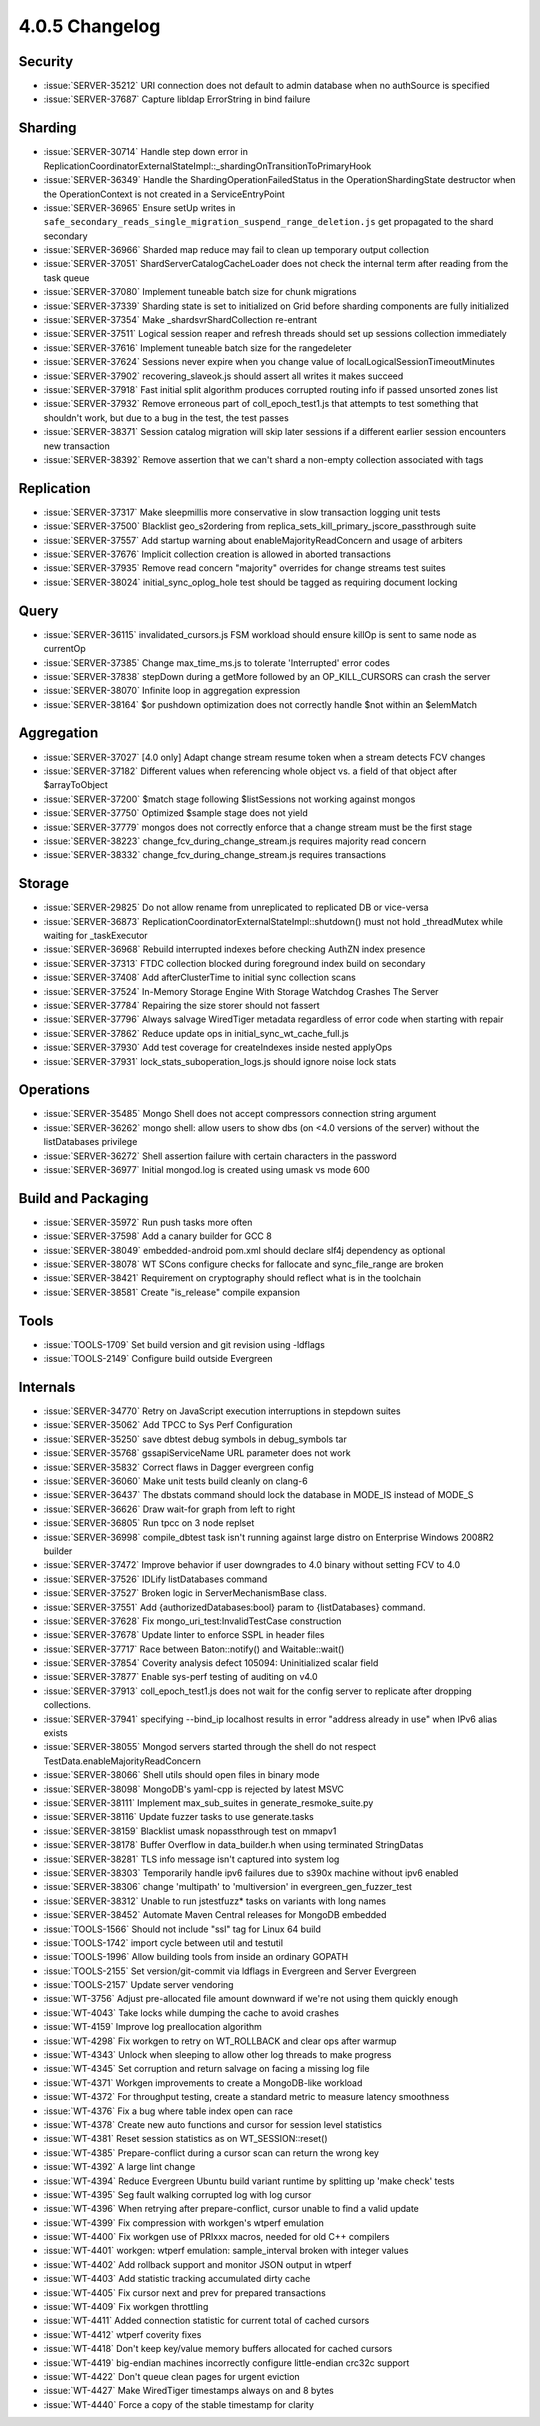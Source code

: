 .. _4.0.5-changelog:

4.0.5 Changelog
---------------

Security
~~~~~~~~

- :issue:`SERVER-35212` URI connection does not default to admin database when no authSource is specified
- :issue:`SERVER-37687` Capture libldap ErrorString in bind failure

Sharding
~~~~~~~~

- :issue:`SERVER-30714` Handle step down error in ReplicationCoordinatorExternalStateImpl::_shardingOnTransitionToPrimaryHook
- :issue:`SERVER-36349` Handle the ShardingOperationFailedStatus in the OperationShardingState destructor when the OperationContext is not created in a ServiceEntryPoint
- :issue:`SERVER-36965` Ensure setUp writes in ``safe_secondary_reads_single_migration_suspend_range_deletion.js`` get propagated to the shard secondary
- :issue:`SERVER-36966` Sharded map reduce may fail to clean up temporary output collection
- :issue:`SERVER-37051` ShardServerCatalogCacheLoader does not check the internal term after reading from the task queue
- :issue:`SERVER-37080` Implement tuneable batch size for chunk migrations
- :issue:`SERVER-37339` Sharding state is set to initialized on Grid before sharding components are fully initialized
- :issue:`SERVER-37354` Make _shardsvrShardCollection re-entrant
- :issue:`SERVER-37511` Logical session reaper and refresh threads should set up sessions collection immediately
- :issue:`SERVER-37616` Implement tuneable batch size for the rangedeleter
- :issue:`SERVER-37624` Sessions never expire when you change value of localLogicalSessionTimeoutMinutes
- :issue:`SERVER-37902` recovering_slaveok.js should assert all writes it makes succeed
- :issue:`SERVER-37918` Fast initial split algorithm produces corrupted routing info if passed unsorted zones list
- :issue:`SERVER-37932` Remove erroneous part of coll_epoch_test1.js that attempts to test something that shouldn't work, but due to a bug in the test, the test passes
- :issue:`SERVER-38371` Session catalog migration will skip later sessions if a different earlier session encounters new transaction
- :issue:`SERVER-38392` Remove assertion that we can't shard a non-empty collection associated with tags

Replication
~~~~~~~~~~~

- :issue:`SERVER-37317` Make sleepmillis more conservative in slow transaction logging unit tests
- :issue:`SERVER-37500` Blacklist geo_s2ordering from replica_sets_kill_primary_jscore_passthrough suite
- :issue:`SERVER-37557` Add startup warning about enableMajorityReadConcern and usage of arbiters
- :issue:`SERVER-37676` Implicit collection creation is allowed in aborted transactions
- :issue:`SERVER-37935` Remove read concern "majority" overrides for change streams test suites
- :issue:`SERVER-38024` initial_sync_oplog_hole test should be tagged as requiring document locking

Query
~~~~~

- :issue:`SERVER-36115` invalidated_cursors.js FSM workload should ensure killOp is sent to same node as currentOp
- :issue:`SERVER-37385` Change max_time_ms.js to tolerate 'Interrupted' error codes
- :issue:`SERVER-37838` stepDown during a getMore followed by an OP_KILL_CURSORS can crash the server
- :issue:`SERVER-38070` Infinite loop in aggregation expression
- :issue:`SERVER-38164` $or pushdown optimization does not correctly handle $not within an $elemMatch

Aggregation
~~~~~~~~~~~

- :issue:`SERVER-37027` [4.0 only] Adapt change stream resume token when a stream detects FCV changes
- :issue:`SERVER-37182` Different values when referencing whole object vs. a field of that object after $arrayToObject
- :issue:`SERVER-37200` $match stage following $listSessions not working against mongos
- :issue:`SERVER-37750` Optimized $sample stage does not yield
- :issue:`SERVER-37779` mongos does not correctly enforce that a change stream must be the first stage
- :issue:`SERVER-38223` change_fcv_during_change_stream.js requires majority read concern
- :issue:`SERVER-38332` change_fcv_during_change_stream.js requires transactions

Storage
~~~~~~~

- :issue:`SERVER-29825` Do not allow rename from unreplicated to replicated DB or vice-versa
- :issue:`SERVER-36873` ReplicationCoordinatorExternalStateImpl::shutdown() must not hold _threadMutex while waiting for _taskExecutor
- :issue:`SERVER-36968` Rebuild interrupted indexes before checking AuthZN index presence 
- :issue:`SERVER-37313` FTDC collection blocked during foreground index build on secondary
- :issue:`SERVER-37408` Add afterClusterTime to initial sync collection scans
- :issue:`SERVER-37524` In-Memory Storage Engine With Storage Watchdog Crashes The Server
- :issue:`SERVER-37784` Repairing the size storer should not fassert
- :issue:`SERVER-37796` 	Always salvage WiredTiger metadata regardless of error code when starting with repair
- :issue:`SERVER-37862` Reduce update ops in initial_sync_wt_cache_full.js
- :issue:`SERVER-37930` Add test coverage for createIndexes inside nested applyOps
- :issue:`SERVER-37931` lock_stats_suboperation_logs.js should ignore noise lock stats

Operations
~~~~~~~~~~

- :issue:`SERVER-35485` Mongo Shell does not accept compressors connection string argument
- :issue:`SERVER-36262` mongo shell: allow users to show dbs (on <4.0 versions of the server) without the listDatabases privilege
- :issue:`SERVER-36272` Shell assertion failure with certain characters in the password
- :issue:`SERVER-36977` Initial mongod.log is created using umask vs mode 600

Build and Packaging
~~~~~~~~~~~~~~~~~~~

- :issue:`SERVER-35972` Run push tasks more often
- :issue:`SERVER-37598` Add a canary builder for GCC 8
- :issue:`SERVER-38049` embedded-android pom.xml should declare slf4j dependency as optional
- :issue:`SERVER-38078` WT SCons configure checks for fallocate and sync_file_range are broken
- :issue:`SERVER-38421` Requirement on cryptography should reflect what is in the toolchain
- :issue:`SERVER-38581` Create "is_release" compile expansion

Tools
~~~~~

- :issue:`TOOLS-1709` Set build version and git revision using -ldflags
- :issue:`TOOLS-2149` Configure build outside Evergreen

Internals
~~~~~~~~~

- :issue:`SERVER-34770` Retry on JavaScript execution interruptions in stepdown suites
- :issue:`SERVER-35062` Add TPCC to Sys Perf Configuration
- :issue:`SERVER-35250` save dbtest debug symbols in debug_symbols tar
- :issue:`SERVER-35768` gssapiServiceName URL parameter does not work
- :issue:`SERVER-35832` Correct flaws in Dagger evergreen config
- :issue:`SERVER-36060` Make unit tests build cleanly on clang-6
- :issue:`SERVER-36437` The dbstats command should lock the database in MODE_IS instead of MODE_S
- :issue:`SERVER-36626` Draw wait-for graph from left to right
- :issue:`SERVER-36805` Run tpcc on 3 node replset
- :issue:`SERVER-36998` compile_dbtest task isn't running against large distro on Enterprise Windows 2008R2 builder
- :issue:`SERVER-37472` Improve behavior if user downgrades to 4.0 binary without setting FCV to 4.0
- :issue:`SERVER-37526` IDLify listDatabases command
- :issue:`SERVER-37527` Broken logic in ServerMechanismBase class.
- :issue:`SERVER-37551` Add {authorizedDatabases:bool} param to {listDatabases} command.
- :issue:`SERVER-37628` Fix mongo_uri_test:InvalidTestCase construction
- :issue:`SERVER-37678` Update linter to enforce SSPL in header files
- :issue:`SERVER-37717` Race between Baton::notify() and Waitable::wait()
- :issue:`SERVER-37854` Coverity analysis defect 105094: Uninitialized scalar field
- :issue:`SERVER-37877` Enable sys-perf testing of auditing on v4.0
- :issue:`SERVER-37913` coll_epoch_test1.js does not wait for the config server to replicate after dropping collections.
- :issue:`SERVER-37941` specifying --bind_ip localhost results in error "address already in use" when IPv6 alias exists
- :issue:`SERVER-38055` Mongod servers started through the shell do not respect TestData.enableMajorityReadConcern
- :issue:`SERVER-38066` Shell utils should open files in binary mode
- :issue:`SERVER-38098` MongoDB's yaml-cpp is rejected by latest MSVC
- :issue:`SERVER-38111` Implement max_sub_suites in generate_resmoke_suite.py
- :issue:`SERVER-38116` Update fuzzer tasks to use generate.tasks
- :issue:`SERVER-38159` Blacklist umask nopassthrough test on mmapv1
- :issue:`SERVER-38178` Buffer Overflow in data_builder.h when using terminated StringDatas
- :issue:`SERVER-38281` TLS info message isn't captured into system log
- :issue:`SERVER-38303` Temporarily handle ipv6 failures due to s390x machine without ipv6 enabled
- :issue:`SERVER-38306` change 'multipath' to 'multiversion' in evergreen_gen_fuzzer_test
- :issue:`SERVER-38312` Unable to run jstestfuzz* tasks on variants with long names
- :issue:`SERVER-38452` Automate Maven Central releases for MongoDB embedded
- :issue:`TOOLS-1566` Should not include "ssl" tag for Linux 64 build
- :issue:`TOOLS-1742` import cycle between util and testutil
- :issue:`TOOLS-1996` Allow building tools from inside an ordinary GOPATH
- :issue:`TOOLS-2155` Set version/git-commit via ldflags in Evergreen and Server Evergreen
- :issue:`TOOLS-2157` Update server vendoring
- :issue:`WT-3756` Adjust pre-allocated file amount downward if we're not using them quickly enough
- :issue:`WT-4043` Take locks while dumping the cache to avoid crashes
- :issue:`WT-4159` Improve log preallocation algorithm
- :issue:`WT-4298` Fix workgen to retry on WT_ROLLBACK and clear ops after warmup
- :issue:`WT-4343` Unlock when sleeping to allow other log threads to make progress
- :issue:`WT-4345` Set corruption and return salvage on facing a missing log file
- :issue:`WT-4371` Workgen improvements to create a MongoDB-like workload
- :issue:`WT-4372` For throughput testing, create a standard metric to measure latency smoothness
- :issue:`WT-4376` Fix a bug where table index open can race
- :issue:`WT-4378` Create new auto functions and cursor for session level statistics
- :issue:`WT-4381` Reset session statistics as on WT_SESSION::reset()
- :issue:`WT-4385` Prepare-conflict during a cursor scan can return the wrong key
- :issue:`WT-4392` A large lint change
- :issue:`WT-4394` Reduce Evergreen Ubuntu build variant runtime by splitting up 'make check' tests
- :issue:`WT-4395` Seg fault walking corrupted log with log cursor
- :issue:`WT-4396` When retrying after prepare-conflict, cursor unable to find a valid update
- :issue:`WT-4399` Fix compression with workgen's wtperf emulation
- :issue:`WT-4400` Fix workgen use of PRIxxx macros, needed for old C++ compilers
- :issue:`WT-4401` workgen: wtperf emulation: sample_interval broken with integer values
- :issue:`WT-4402` Add rollback support and monitor JSON output in wtperf
- :issue:`WT-4403` Add statistic tracking accumulated dirty cache
- :issue:`WT-4405` Fix cursor next and prev for prepared transactions
- :issue:`WT-4409` Fix workgen throttling
- :issue:`WT-4411` Added connection statistic for current total of cached cursors
- :issue:`WT-4412` wtperf coverity fixes
- :issue:`WT-4418` Don't keep key/value memory buffers allocated for cached cursors
- :issue:`WT-4419` big-endian machines incorrectly configure little-endian crc32c support
- :issue:`WT-4422` Don't queue clean pages for urgent eviction
- :issue:`WT-4427` Make WiredTiger timestamps always on and 8 bytes
- :issue:`WT-4440` Force a copy of the stable timestamp for clarity

